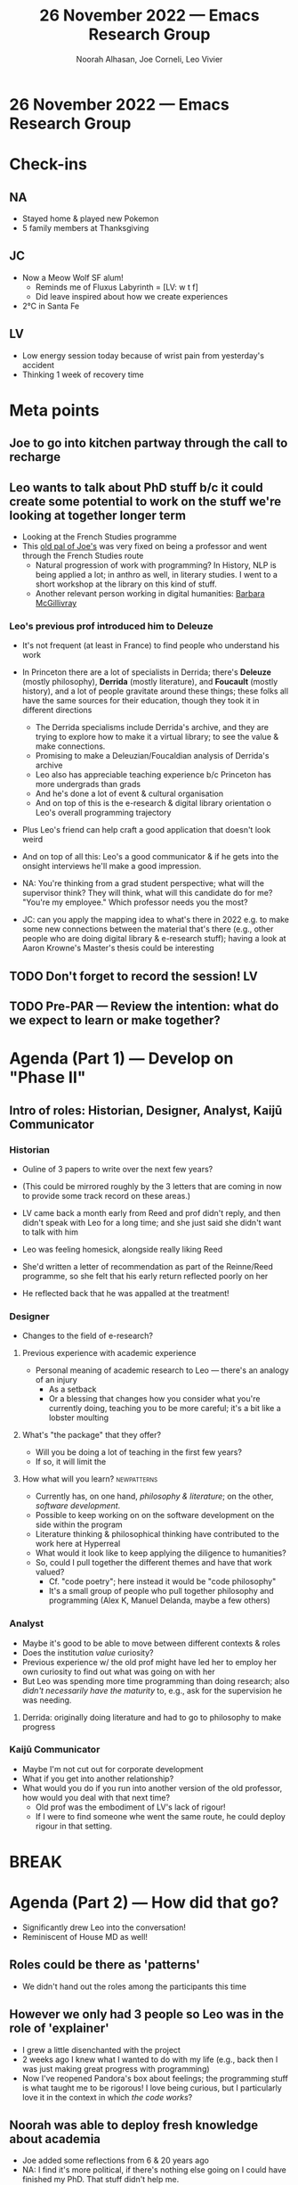 #+TITLE: 26 November 2022 — Emacs Research Group
#+Author: Noorah Alhasan, Joe Corneli, Leo Vivier
#+roam_tag: HI
#+FIRN_UNDER: erg
# Uncomment these lines and adjust the date to match
#+FIRN_LAYOUT: erg-update
#+DATE_CREATED: <2022-11-26 Sat>

* 26 November 2022  — Emacs Research Group


* Check-ins
:PROPERTIES:
:Effort:   0:15
:END:

** NA
- Stayed home & played new Pokemon
- 5 family members at Thanksgiving

** JC
- Now a Meow Wolf SF alum!
  - Reminds me of Fluxus Labyrinth = [LV: w t f]
  - Did leave inspired about how we create experiences
- 2°C in Santa Fe

** LV
- Low energy session today because of wrist pain from yesterday's accident
- Thinking 1 week of recovery time

* Meta points

** Joe to go into kitchen partway through the call to recharge

** Leo wants to talk about PhD stuff b/c it could create some potential to work on the stuff we're looking at together longer term
- Looking at the French Studies programme
- This [[http://wgss.emory.edu/home/people/biography/amin-kadji.html][old pal of Joe's]] was very fixed on being a professor and went through the French Studies route
  - Natural progression of work with programming?  In History, NLP is being applied a lot; in anthro as well, in literary studies.  I went to a short workshop at the library on this kind of stuff.
  - Another relevant person working in digital humanities: [[https://www.turing.ac.uk/people/researchers/barbara-mcgillivray][Barbara McGillivray]]

*** Leo's previous prof introduced him to Deleuze 
- It's not frequent (at least in France) to find people who understand his work
- In Princeton there are a lot of specialists in Derrida; there's *Deleuze* (mostly philosophy), *Derrida* (mostly literature), and *Foucault* (mostly history), and a lot of people gravitate around these things; these folks all have the same sources for their education, though they took it in different directions
  - The Derrida specialisms include Derrida's archive, and they are trying to explore how to make it a virtual library; to see the value & make connections.
  - Promising to make a Deleuzian/Foucaldian analysis of Derrida's archive
  - Leo also has appreciable teaching experience b/c Princeton has more undergrads than grads
  - And he's done a lot of event & cultural organisation
  - And on top of this is the e-research & digital library orientation o Leo's overall programming trajectory

- Plus Leo's friend can help craft a good application that doesn't look weird
- And on top of all this: Leo's a good communicator & if he gets into the onsight interviews he'll make a good impression.

- NA: You're thinking from a grad student perspective; what will the supervisor think?  They will think, what will this candidate do for me?  "You're my employee."  Which professor needs you the most?
- JC: can you apply the mapping idea to what's there in 2022 e.g. to make some new connections between the material that's there (e.g., other people who are doing digital library & e-research stuff); having a look at Aaron Krowne's Master's thesis could be interesting

** TODO Don't forget to record the session!                             :LV:

** TODO Pre-PAR — Review the intention: what do we expect to learn or make together?

* Agenda (Part 1) — Develop on "Phase II"
:PROPERTIES:
:Effort:   0:20
:END:

** Intro of roles: Historian, Designer, Analyst, Kaijū Communicator

*** Historian
- Ouline of 3 papers to write over the next few years?
- (This could be mirrored roughly by the 3 letters that are coming in now to provide some track record on these areas.)

- LV came back a month early from Reed and prof didn't reply, and then didn't speak with Leo for a long time; and she just said she didn't want to talk with him
- Leo was feeling homesick, alongside really liking Reed
- She'd written a letter of recommendation as part of the Reinne/Reed programme, so she felt that his early return reflected poorly on her
- He reflected back that he was appalled at the treatment!

*** Designer
- Changes to the field of e-research?

**** Previous experience with academic experience
- Personal meaning of academic research to Leo — there's an analogy of an injury
  - As a setback
  - Or a blessing that changes how you consider what you're currently doing, teaching you to be more careful; it's a bit like a lobster moulting

**** What's "the package" that they offer?
- Will you be doing a lot of teaching in the first few years?
- If so, it will limit the

**** How what will you learn?                                  :newpatterns:
- Currently has, on one hand, /philosophy & literature/; on the other, /software development/.
- Possible to keep working on on the software development on the side within the program
- Literature thinking & philosophical thinking have contributed to the work here at Hyperreal
- What would it look like to keep applying the diligence to humanities?
- So, could I pull together the different themes and have that work valued?
  - Cf. "code poetry"; here instead it would be "code philosophy"
  - It's a small group of people who pull together philosophy and programming (Alex K, Manuel Delanda, maybe a few others)

*** Analyst
- Maybe it's good to be able to move between different contexts & roles
- Does the institution /value/ curiosity?
- Previous experience w/ the old prof might have led her to employ her own curiosity to find out what was going on with her
- But Leo was spending more time programming than doing research; also /didn't necessarily have the maturity/ to, e.g., ask for the supervision he was needing.

**** Derrida: originally doing literature and had to go to philosophy to make progress

*** Kaijū Communicator
- Maybe I'm not cut out for corporate development
- What if you get into another relationship?
- What would you do if you run into another version of the old professor, how would you deal with that next time?
  - Old prof was the embodiment of LV's lack of rigour!
  - If I were to find someone whe went the same route, he could deploy rigour in that setting.


* BREAK
:PROPERTIES:
:Effort:   0:05
:END:

* Agenda (Part 2) — How did that go?
:PROPERTIES:
:Effort:   0:20
:END:

- Significantly drew Leo into the conversation!
- Reminiscent of House MD as well!

** Roles could be there as 'patterns'
- We didn't hand out the roles among the participants this time

** However we only had 3 people so Leo was in the role of 'explainer'
- I grew a little disenchanted with the project
- 2 weeks ago I knew what I wanted to do with my life (e.g., back then I was just making great progress with programming)
- Now I've reopened Pandora's box about feelings; the programming stuff is what taught me to be rigorous!  I love being curious, but I particularly love it in the context in which /the code works/?

** Noorah was able to deploy fresh knowledge about academia
- Joe added some reflections from 6 & 20 years ago
- NA: I find it's more political, if there's nothing else going on I could have finished my PhD.  That stuff didn't help me.
- JC: Worried that the higher up you go on the ivory tower the more political it can become
- LV: Friend says that the department is all leftist thinking...
- NA: Are they open in terms of interdisciplinary work?!
  - If you say you want someone from Digital Humanities or Libraries on your committee... how would they react.  In my experience they are very siloed.  Can you get them to meet you where you?  And French Studies has the potential to be very niche.
  - Are the professors boomers...?
     - Keep this in mind: you'll get some pushback.
- Also look at programs in information schools, e.g., you can bring in the philosophy stuff.

** Recap for Abby
- LV thinking of applying to PhD programme in Princeton
- However LV was previously set on doing corporate programming or consulting
- So this is a bit of a crossroads
- Pain


** How do we mesh the idea of the 4 roles w/ the patterns?
- Maybe the patterns (in general) are comprise

Context: Conflict X HOWEVER Y [Kaiju]
Rationale: _xxx_ BECAUSE _zzz_ [Analyst]
Solution: /www/ therefore /ppp/ [Designer]
Action: Specifically =...= [Historian]

** We did move from myth to litany!
- We started w/ passion for research etc
- We then talked about the worldview in academia
- The systems of research (e.g., including politics)
- The specific things that Leo should take into account

** BUT: I come out of this meeting feeling a little less stable
- I had assurance in my mind that I was going to be turning myself into a software developer
- Now I am dealing with my previous trauma in academia and this is making me think, can I /retreat into comfort/ —
- The Princeton path is high-risk high-reward
- Systems view would be coming up with a plan; litany could be, envisioning what this looks like
- But I find myself closer to wanting to bail, out of self-preservation

- NA: If I was considering this thing and people said this is going to turn like shit b/c of all of our trauma... but you're only being /overwhelmed with information/.

- LV [...] : I enjoyed removing myself from the need to become a professor!  Now, I find that I still want to be a teacher & still want to be curious.  What would allow me to go back to the system layer: "Those are 2 great options, apply whilst having a great profile & pursuing software development."  If I make a choice between 2 great projects, I'll end up with something great.  What if I just consider it to be a job?
- Can I focus more on the impact system wide?

** Disorder

- We've almost created an element of disorder through new information that needs to be dealt w/ or filtered, and Leo hasn't (yet) engaged w/ some of this b/c he previously disengaged from academia
- So the previous model didn't really accommodate this
- Magic mushrooms: sandcastles can be reset, what does the landscape look like then?  What does it feel like when you're trying to scaffold

- JC: It's a psychological workout; is it a useful one?

- LV: When my Princeton friend suggested this, eventually one new tree nubilates me — it takes all my attention.  It's potential roots below the surface make me nervous.

  - Pragmatism would solidify things in the system layer; it doesn't have to change anything other than this, it's just another map on the bigger constellation

- Now the problem is that I have a constellation that's remote from what I've been (previously) doing in humanities

- I moved from a map w/ 100 nodes, now I am considering 300 nodes all together!

- Do I want to trim some thing, e.g., supervisor trauma?

- I'm now like the witches that cut lives of dead people — Charites

- JC: maybe you need a phase of consolidation

* PAR
:PROPERTIES:
:Effort:   0:10
:END:

*** 1. Establish what is happening: what and how are we learning?
- Working in a micro-pilot with Leo as subject matter expert
- Let's not be lazy about how we involve the body
*** 2. What are some different perspectives on what's happening?
- I'm glad we had this exercise with Leo b/c it made me consider how do we facilitate when people are overwhelmed with information in Phase 2?  I want to think about this more?
- Do we decide the scenarios beforehand or pick up from Phase 1?
  - You can also have sub-scenarios?
- LV: I did feel vulnerable about talking about personal stuff, ego, etc., but now I can look at it with fresh eyes.  The choices here won't change who I am; but I need to think a lot.
- This meeting has led me to understand: if I felt confident before, what was it about this tree that caused me to feel nervous? 
- I feel less stress
*** 3. What did we learn or change?
- The patterns & roles are something that we have to work on as facilitators?
  - "Aha, you've used the Kaijū Communicator pattern?"
  - But if they didn't use the pattern then how can we prompt it?
  - How can we scaffold the return from the myth layer, in a way that feels light for the participants?
- All I've been doing in programming, I owe only to myself... with university, I did it within a set setting for learning; at university you're supposed to learn — it feels almost like a different person did this.  It's one of my many lives...  — I find it difficult to identify with this past body, and here I feel more in control; I may need to maintain the same stance that has made me sane & has allowed me to make regular progress, and I should focus on the things that work in this
*** 4. What else should we change going forward?
- Maybe rather than putting all the cards on the table, we expose the cards as people use them?
- Imbrication of aha moments
- Could we get people making little tricks of HOWEVER, BECAUSE, THEREFORE, SPECIFICALLY, constituting new patterns
- There might be a (serendipity) pattern here: "What nurtures opportunity for you?"

* Tentative agenda for next week

- Meeting next Wednesday at 3PM UK / 9AM Central

* Check-out
:PROPERTIES:
:Effort:   0:05
:END:

** NA
- There are docs to review on the github
- Ready for lunch (per usual)
  - JC: :-)
- Will commit notes

** JC
- Let's try to deploy Noorah's "bring a question" pattern for next time
- Going to some markets next
- I have an idea of an action for us but need to formulate it

** AT
- It's been nice to have a little sample of how you put this into action w/ Leo's case; the different use of language around scenarios, patterns, roles: how they are distinct & how they overlap.  How do we describe patterns & scenarios emerging, roles, changing?
- JC: technical aspect of this

** LV
- Now need 10+ hours of sleep, to recover
- I forgot to buy my mushrooms
